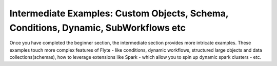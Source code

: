 .. _intermediate:

Intermediate Examples: Custom Objects, Schema, Conditions, Dynamic, SubWorkflows etc
-------------------------------------------------------------------------------------
Once you have completed the beginner section, the intermediate section provides more intricate examples.
These examples touch more complex features of Flyte - like conditions, dynamic workflows, structured large objects
and data collections(schemas), how to leverage extensions like Spark - which allow you to spin up dynamic spark clusters - etc.
